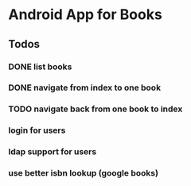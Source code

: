 * Android App for Books

** Todos
*** DONE list books
*** DONE navigate from index to one book
*** TODO navigate back from one book to index
*** login for users
*** ldap support for users
*** use better isbn lookup (google books)
